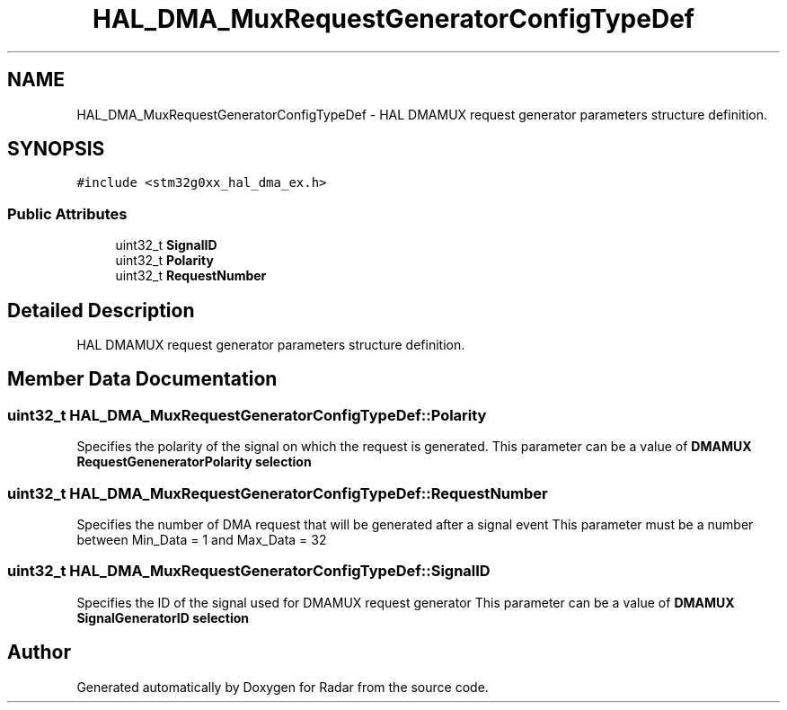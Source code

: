 .TH "HAL_DMA_MuxRequestGeneratorConfigTypeDef" 3 "Version 1.0.0" "Radar" \" -*- nroff -*-
.ad l
.nh
.SH NAME
HAL_DMA_MuxRequestGeneratorConfigTypeDef \- HAL DMAMUX request generator parameters structure definition\&.  

.SH SYNOPSIS
.br
.PP
.PP
\fC#include <stm32g0xx_hal_dma_ex\&.h>\fP
.SS "Public Attributes"

.in +1c
.ti -1c
.RI "uint32_t \fBSignalID\fP"
.br
.ti -1c
.RI "uint32_t \fBPolarity\fP"
.br
.ti -1c
.RI "uint32_t \fBRequestNumber\fP"
.br
.in -1c
.SH "Detailed Description"
.PP 
HAL DMAMUX request generator parameters structure definition\&. 
.SH "Member Data Documentation"
.PP 
.SS "uint32_t HAL_DMA_MuxRequestGeneratorConfigTypeDef::Polarity"
Specifies the polarity of the signal on which the request is generated\&. This parameter can be a value of \fBDMAMUX RequestGeneneratorPolarity selection\fP 
.SS "uint32_t HAL_DMA_MuxRequestGeneratorConfigTypeDef::RequestNumber"
Specifies the number of DMA request that will be generated after a signal event This parameter must be a number between Min_Data = 1 and Max_Data = 32 
.SS "uint32_t HAL_DMA_MuxRequestGeneratorConfigTypeDef::SignalID"
Specifies the ID of the signal used for DMAMUX request generator This parameter can be a value of \fBDMAMUX SignalGeneratorID selection\fP 

.SH "Author"
.PP 
Generated automatically by Doxygen for Radar from the source code\&.

